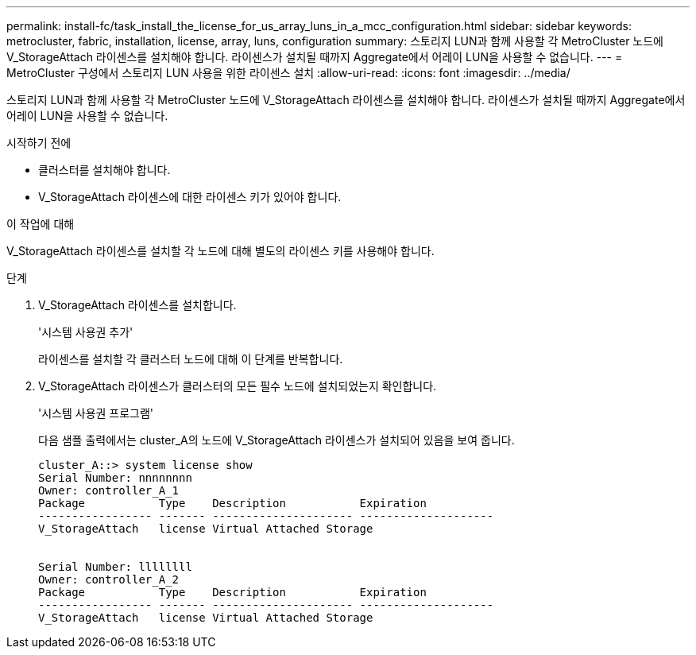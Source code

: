 ---
permalink: install-fc/task_install_the_license_for_us_array_luns_in_a_mcc_configuration.html 
sidebar: sidebar 
keywords: metrocluster, fabric, installation, license, array, luns, configuration 
summary: 스토리지 LUN과 함께 사용할 각 MetroCluster 노드에 V_StorageAttach 라이센스를 설치해야 합니다. 라이센스가 설치될 때까지 Aggregate에서 어레이 LUN을 사용할 수 없습니다. 
---
= MetroCluster 구성에서 스토리지 LUN 사용을 위한 라이센스 설치
:allow-uri-read: 
:icons: font
:imagesdir: ../media/


[role="lead"]
스토리지 LUN과 함께 사용할 각 MetroCluster 노드에 V_StorageAttach 라이센스를 설치해야 합니다. 라이센스가 설치될 때까지 Aggregate에서 어레이 LUN을 사용할 수 없습니다.

.시작하기 전에
* 클러스터를 설치해야 합니다.
* V_StorageAttach 라이센스에 대한 라이센스 키가 있어야 합니다.


.이 작업에 대해
V_StorageAttach 라이센스를 설치할 각 노드에 대해 별도의 라이센스 키를 사용해야 합니다.

.단계
. V_StorageAttach 라이센스를 설치합니다.
+
'시스템 사용권 추가'

+
라이센스를 설치할 각 클러스터 노드에 대해 이 단계를 반복합니다.

. V_StorageAttach 라이센스가 클러스터의 모든 필수 노드에 설치되었는지 확인합니다.
+
'시스템 사용권 프로그램'

+
다음 샘플 출력에서는 cluster_A의 노드에 V_StorageAttach 라이센스가 설치되어 있음을 보여 줍니다.

+
[listing]
----

cluster_A::> system license show
Serial Number: nnnnnnnn
Owner: controller_A_1
Package           Type    Description           Expiration
----------------- ------- --------------------- --------------------
V_StorageAttach   license Virtual Attached Storage


Serial Number: llllllll
Owner: controller_A_2
Package           Type    Description           Expiration
----------------- ------- --------------------- --------------------
V_StorageAttach   license Virtual Attached Storage
----

